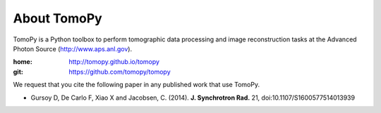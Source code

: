 About TomoPy
############

TomoPy is a Python toolbox to perform tomographic data processing and image reconstruction 
tasks at the Advanced Photon Source (http://www.aps.anl.gov).

:home: http://tomopy.github.io/tomopy
:git:  https://github.com/tomopy/tomopy

We request that you cite the following paper in any published work that use TomoPy.

- Gursoy D, De Carlo F, Xiao X and Jacobsen, C. (2014). **J. Synchrotron Rad.** 21, doi:10.1107/S1600577514013939
